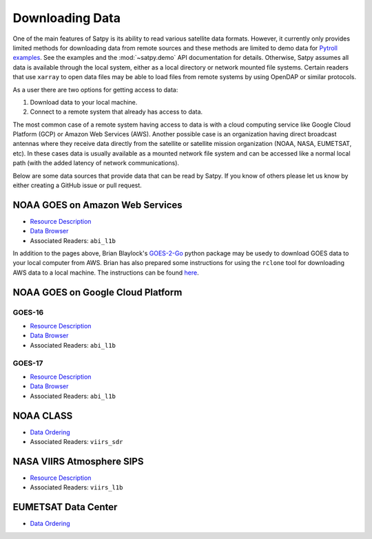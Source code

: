 Downloading Data
================

One of the main features of Satpy is its ability to read various satellite
data formats. However, it currently only provides limited methods for
downloading data from remote sources and these methods are limited to demo
data for `Pytroll examples <https://github.com/pytroll/pytroll-examples>`_.
See the examples and the :mod:`~satpy.demo` API documentation for details.
Otherwise, Satpy assumes all data is available
through the local system, either as a local directory or network
mounted file systems. Certain readers that use ``xarray`` to open data files
may be able to load files from remote systems by using OpenDAP or similar
protocols.

As a user there are two options for getting access to data:

1. Download data to your local machine.
2. Connect to a remote system that already has access to data.

The most common case of a remote system having access to data is with a cloud
computing service like Google Cloud Platform (GCP) or Amazon Web
Services (AWS). Another possible case is an organization having direct
broadcast antennas where they receive data directly from the satellite or
satellite mission organization (NOAA, NASA, EUMETSAT, etc). In these cases
data is usually available as a mounted network file system and can be accessed
like a normal local path (with the added latency of network communications).

Below are some data sources that provide data that can be read by Satpy. If
you know of others please let us know by either creating a GitHub issue or
pull request.

NOAA GOES on Amazon Web Services
--------------------------------

* `Resource Description <https://registry.opendata.aws/noaa-goes/>`__
* `Data Browser <http://noaa-goes16.s3.amazonaws.com/index.html>`__
* Associated Readers: ``abi_l1b``

In addition to the pages above, Brian Blaylock's `GOES-2-Go <https://github.com/blaylockbk/goes2go>`_ 
python package may be usedy to download GOES data to your local computer from AWS.
Brian has also prepared some instructions
for using the ``rclone`` tool for downloading AWS data to a local machine. The
instructions can be found
`here <https://github.com/blaylockbk/pyBKB_v3/blob/master/rclone_howto.md>`_.

NOAA GOES on Google Cloud Platform
----------------------------------

GOES-16
^^^^^^^

* `Resource Description <https://console.cloud.google.com/marketplace/details/noaa-public/goes-16>`__
* `Data Browser <https://console.cloud.google.com/storage/browser/gcp-public-data-goes-16>`__
* Associated Readers: ``abi_l1b``

GOES-17
^^^^^^^

* `Resource Description <https://console.cloud.google.com/marketplace/details/noaa-public/goes-17>`__
* `Data Browser <https://console.cloud.google.com/storage/browser/gcp-public-data-goes-17>`__
* Associated Readers: ``abi_l1b``

NOAA CLASS
----------

* `Data Ordering <https://www.class.ncdc.noaa.gov>`__
* Associated Readers: ``viirs_sdr``

NASA VIIRS Atmosphere SIPS
--------------------------

* `Resource Description <https://sips.ssec.wisc.edu/>`__
* Associated Readers: ``viirs_l1b``

EUMETSAT Data Center
--------------------

* `Data Ordering <https://eoportal.eumetsat.int>`__
